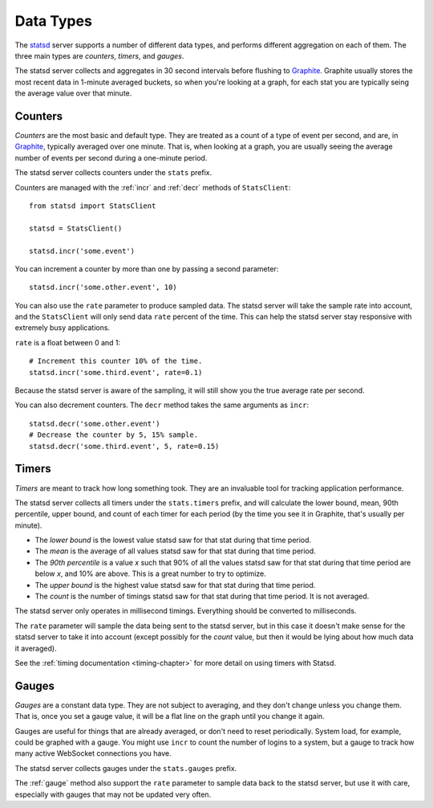 .. _types-chapter:

==========
Data Types
==========

The statsd_ server supports a number of different data types, and performs
different aggregation on each of them. The three main types are *counters*,
*timers*, and *gauges*.

The statsd server collects and aggregates in 30 second intervals before
flushing to Graphite_. Graphite usually stores the most recent data in 1-minute
averaged buckets, so when you're looking at a graph, for each stat you are
typically seing the average value over that minute.


.. _counter-type:

Counters
========

*Counters* are the most basic and default type. They are treated as a count of
a type of event per second, and are, in Graphite_, typically averaged over one
minute. That is, when looking at a graph, you are usually seeing the average
number of events per second during a one-minute period.

The statsd server collects counters under the ``stats`` prefix.

Counters are managed with the :ref:`incr` and :ref:`decr` methods of
``StatsClient``::

    from statsd import StatsClient

    statsd = StatsClient()

    statsd.incr('some.event')

You can increment a counter by more than one by passing a second parameter::

    statsd.incr('some.other.event', 10)

You can also use the ``rate`` parameter to produce sampled data. The statsd
server will take the sample rate into account, and the ``StatsClient`` will
only send data ``rate`` percent of the time. This can help the statsd server
stay responsive with extremely busy applications.

``rate`` is a float between 0 and 1::

    # Increment this counter 10% of the time.
    statsd.incr('some.third.event', rate=0.1)

Because the statsd server is aware of the sampling, it will still show you the
true average rate per second.

You can also decrement counters. The ``decr`` method takes the same arguments
as ``incr``::

    statsd.decr('some.other.event')
    # Decrease the counter by 5, 15% sample.
    statsd.decr('some.third.event', 5, rate=0.15)


.. _timer-type:

Timers
======

*Timers* are meant to track how long something took. They are an invaluable
tool for tracking application performance.

The statsd server collects all timers under the ``stats.timers`` prefix, and
will calculate the lower bound, mean, 90th percentile, upper bound, and count
of each timer for each period (by the time you see it in Graphite, that's
usually per minute).

* The *lower bound* is the lowest value statsd saw for that stat during that
  time period.

* The *mean* is the average of all values statsd saw for that stat during that
  time period.

* The *90th percentile* is a value *x* such that 90% of all the values statsd
  saw for that stat during that time period are below *x*, and 10% are above.
  This is a great number to try to optimize.

* The *upper bound* is the highest value statsd saw for that stat during that
  time period.

* The *count* is the number of timings statsd saw for that stat during that
  time period. It is not averaged.

The statsd server only operates in millisecond timings. Everything should be
converted to milliseconds.

The ``rate`` parameter will sample the data being sent to the statsd server,
but in this case it doesn't make sense for the statsd server to take it into
account (except possibly for the *count* value, but then it would be lying
about how much data it averaged).

See the :ref:`timing documentation <timing-chapter>` for more detail on using
timers with Statsd.


.. _gauge-type:

Gauges
======

*Gauges* are a constant data type. They are not subject to averaging, and they
don't change unless you change them. That is, once you set a gauge value, it
will be a flat line on the graph until you change it again.

Gauges are useful for things that are already averaged, or don't need to reset
periodically. System load, for example, could be graphed with a gauge. You
might use ``incr`` to count the number of logins to a system, but a gauge to
track how many active WebSocket connections you have.

The statsd server collects gauges under the ``stats.gauges`` prefix.

The :ref:`gauge` method also support the ``rate`` parameter to sample data
back to the statsd server, but use it with care, especially with gauges that
may not be updated very often.


.. _statsd: https://github.com/etsy/statsd
.. _Graphite: http://graphite.wikidot.com/
